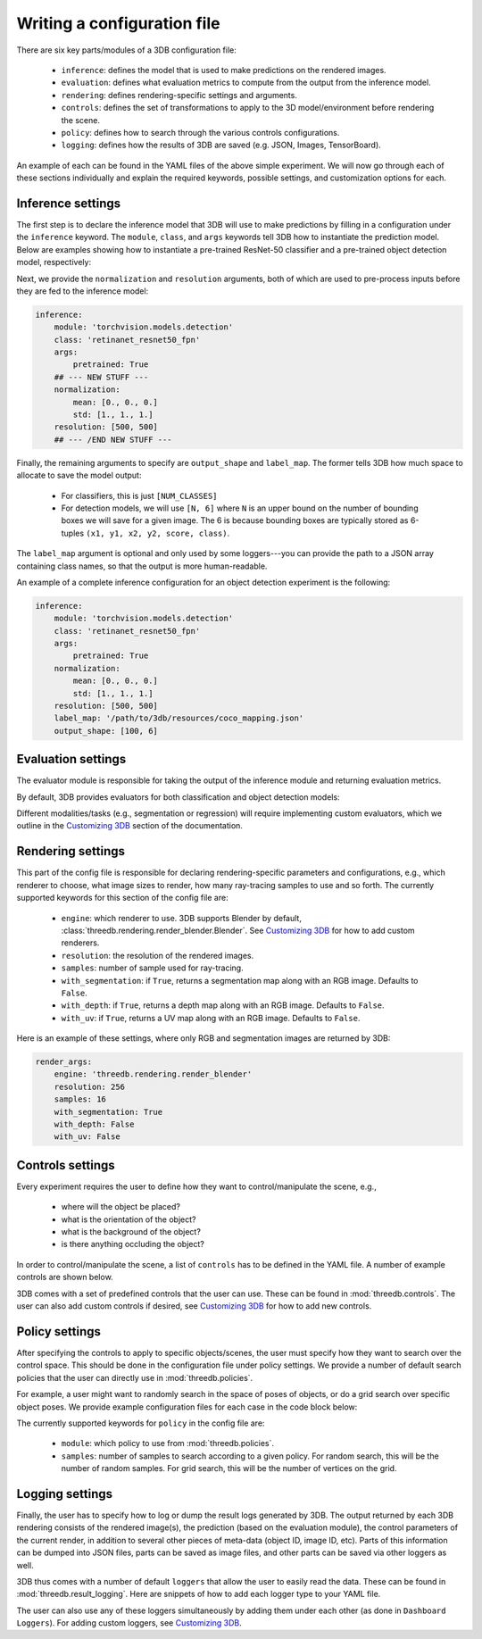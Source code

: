 Writing a configuration file
----------------------------
There are six key parts/modules of a 3DB configuration file:
    
    * ``inference``: defines the model that is used to make predictions on the rendered images.
    * ``evaluation``: defines what evaluation metrics to compute from the output from the inference model.
    * ``rendering``: defines rendering-specific settings and arguments. 
    * ``controls``: defines the set of transformations to apply to the 3D model/environment before rendering the scene.
    * ``policy``: defines how to search through the various controls configurations.
    * ``logging``: defines how the results of 3DB are saved (e.g. JSON, Images, TensorBoard).

An example of each can be found in the YAML files of the above simple experiment. We will now go through each of these sections individually and
explain the required keywords, possible settings, and customization options for
each. 

Inference settings
""""""""""""""""""
The first step is to declare the inference model that 3DB will use to make predictions
by filling in a configuration under the ``inference`` keyword. The ``module``,
``class``, and ``args`` keywords tell 3DB how to instantiate the prediction
model. Below are examples showing how to instantiate a pre-trained ResNet-50 classifier and a pre-trained object detection model, respectively:

.. tabs::

    .. tab:: Pre-trained ResNet-50 Classifier

        .. code-block:: yaml

            inference:
                module: 'torchvision.models.resnet'
                class: 'resnet50'
                args:
                    pretrained: True

    .. tab:: Pre-trained Object Detector

        .. code-block:: yaml
        
            inference:
                module: 'torchvision.models.detection'
                class: 'retinanet_resnet50_fpn'
                args:
                    pretrained: True


Next, we provide the ``normalization`` and ``resolution`` arguments, both of
which are used to pre-process inputs before they are fed to the inference model:

.. code-block:: yaml

    inference:
        module: 'torchvision.models.detection'
        class: 'retinanet_resnet50_fpn'
        args:
            pretrained: True
        ## --- NEW STUFF ---
        normalization:
            mean: [0., 0., 0.]
            std: [1., 1., 1.]
        resolution: [500, 500]
        ## --- /END NEW STUFF ---

Finally, the remaining arguments to specify are ``output_shape`` and ``label_map``.
The former tells 3DB how much space to allocate to save the model output:
    
    * For classifiers, this is just ``[NUM_CLASSES]``
    * For detection models, we will use ``[N, 6]`` where ``N`` is an upper bound on the number of bounding boxes we will save for a given image.
      The 6 is because bounding boxes are typically stored as 6-tuples ``(x1, y1, x2, y2, score, class)``. 
    
The ``label_map`` argument is optional and only used by some loggers---you can provide the path to a JSON array containing class names, so that the output is more human-readable.

An example of a complete inference configuration for an object detection experiment is the following:

.. code-block:: yaml

    inference:
        module: 'torchvision.models.detection'
        class: 'retinanet_resnet50_fpn'
        args:
            pretrained: True
        normalization:
            mean: [0., 0., 0.]
            std: [1., 1., 1.]
        resolution: [500, 500]
        label_map: '/path/to/3db/resources/coco_mapping.json'
        output_shape: [100, 6]

Evaluation settings
"""""""""""""""""""
The evaluator module is responsible for taking the output of the inference
module and returning evaluation metrics. 

By default, 3DB provides evaluators for both classification and object
detection models: 


.. tabs::

    .. tab:: Image Classification

        .. code-block:: yaml

            evaluation:
                module: 'threedb.evaluators.classification'
                args:
                    classmap_path: '/path/to/3db/resources/ycb_to_IN.json'
                    topk: 1

    .. tab:: Object Detection

        .. code-block:: yaml
        
            evaluation:
                module: "threedb.evaluators.detection"
                args:
                    iou_threshold: 0.5
                    classmap_path: '/path/to/3db/resources/uid_to_COCO.json'



Different modalities/tasks (e.g., segmentation or regression)
will require implementing custom evaluators, which we outline in
the `Customizing 3DB <custom_evaluator.html>`__ section of the documentation.


Rendering settings
"""""""""""""""""""
This part of the config file is responsible for declaring rendering-specific parameters and configurations, e.g., which renderer to choose, what image sizes to render, how many ray-tracing samples to use and so forth. The currently supported keywords for this section of the config file are:

    * ``engine``: which renderer to use. 3DB supports Blender by default, :class:`threedb.rendering.render_blender.Blender`. See `Customizing 3DB <custom_renderer.html>`__ for how to add custom renderers.
    * ``resolution``: the resolution of the rendered images.
    * ``samples``: number of sample used for ray-tracing.
    * ``with_segmentation``: if ``True``, returns a segmentation map along with an RGB image. Defaults to ``False``.
    * ``with_depth``: if ``True``, returns a depth map along with an RGB image. Defaults to ``False``.
    * ``with_uv``: if ``True``, returns a UV map along with an RGB image. Defaults to ``False``.


Here is an example of these settings, where only RGB and segmentation images are returned by 3DB:

.. code-block:: yaml

    render_args:
        engine: 'threedb.rendering.render_blender'
        resolution: 256
        samples: 16
        with_segmentation: True
        with_depth: False
        with_uv: False

Controls settings
"""""""""""""""""""
Every experiment requires the user to define how they want to control/manipulate the scene, e.g.,

    * where will the object be placed?
    * what is the orientation of the object?
    * what is the background of the object?
    * is there anything occluding the object?

In order to control/manipulate the scene, a list of ``controls`` has to be defined in the YAML file. A number of example controls are shown below.

.. tabs::

    .. tab:: Orientation

        .. code-block:: yaml

            controls:
                module: threedb.controls.blender.orientation
                    rotation_x: [-3.14, 3.14]
                    rotation_y: [-3.14, 3.14]
                    rotation_z: [-3.14, 3.14]

    .. tab:: Background

        .. code-block:: yaml
        
            controls:
                module: threedb.controls.blender.background
                    H: [0.0, 1.0]
                    S: [0.0, 1.0]
                    V: [0.0, 1.0]

    .. tab:: Denoiser

        .. code-block:: yaml
        
            controls:
                module: threedb.controls.blender.denoiser


    .. tab:: Position

        .. code-block:: yaml
        
            controls:
                module: threedb.controls.blender.position
                    offset_x: [-0.02, 0.02]
                    offset_y: [-0.02, 0.02]
                    offset_z: [-0.02, 0.02]

3DB comes with a set of predefined controls that the user can use. These can be found in :mod:`threedb.controls`. The user can also add custom controls if desired, see `Customizing 3DB <custom_controls.html>`__ for how to add new controls.

Policy settings
"""""""""""""""""""
After specifying the controls to apply to specific objects/scenes, the user must specify how they want to search over the control space.
This should be done in the configuration file under policy settings.
We provide a number of default search policies that the user can directly use in :mod:`threedb.policies`. 

For example, a user might want to randomly search in the space of poses of objects, or do a grid search over specific object poses. We provide example configuration files for each case in the code block below:


.. tabs::

    .. tab:: Random Search

        .. code-block:: yaml

            base_config: base.yaml
            controls:
                module: threedb.controls.blender.camera
                    zoom_factor: 1.
                    aperture: 8.
                    focal_length: 50.
                module: threedb.controls.blender.orientation
                    rotation_x: [-3.14, 3.14]
                    rotation_y: [-3.14, 3.14]
                    rotation_z: [-3.14, 3.14]
            policy:
                module: "threedb.policies.random_search"
                samples: 5

    .. tab:: Grid Search

        .. code-block:: yaml
        
            base_config: base.yaml
            controls:
                module: threedb.controls.blender.camera
                    zoom_factor: 1.
                    aperture: 8.
                    focal_length: 50.
                module: threedb.controls.blender.orientation
                    rotation_x: [-3.14, 3.14]
                    rotation_y: [-3.14, 3.14]
                    rotation_z: [-3.14, 3.14]
            policy:
                module: "threedb.policies.grid_search"
                samples: 5

The currently supported keywords for ``policy`` in the config file are:

    + ``module``: which policy to use from :mod:`threedb.policies`.
    + ``samples``: number of samples to search according to a given policy. For random search, this will be the number of random samples. For grid search, this will be the number of vertices on the grid.


Logging settings
"""""""""""""""""""
Finally, the user has to specify how to log or dump the result logs generated by 3DB.
The output returned by each 3DB rendering consists of the rendered image(s), the prediction (based on the evaluation module), the control parameters of the current render, in addition to several other pieces of meta-data (object ID, image ID, etc).
Parts of this information can be dumped into JSON files, parts can be saved as image files, and other parts can be saved via other loggers as well.

3DB thus comes with a number of default ``loggers`` that allow the user to easily read the data. These can be found in :mod:`threedb.result_logging`. Here are snippets of how to add each logger type to your YAML file.

.. tabs::

    .. tab:: Image Logger

        .. code-block:: yaml

            logging:
                logger_modules: 
                    threedb.result_logging.image_logger

    .. tab:: JSON Logger

        .. code-block:: yaml
        
            logging:
                logger_modules: 
                    threedb.result_logging.json_logger

    .. tab:: TensorBoard Logger

        .. code-block:: yaml
        
            logging:
                logger_modules: 
                    threedb.result_logging.tb_logger

    .. tab:: Dashboard Loggers

        .. code-block:: yaml
        
            logging:
                logger_modules: 
                    threedb.result_logging.image_logger
                    threedb.result_logging.json_logger


The user can also use any of these loggers simultaneously by adding them under each other (as done in ``Dashboard Loggers``).
For adding custom loggers, see `Customizing 3DB <custom_logger.html>`__.